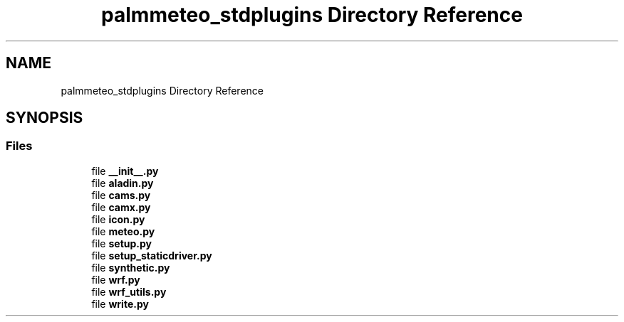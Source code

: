 .TH "palmmeteo_stdplugins Directory Reference" 3 "Wed Jun 18 2025" "PALM-meteo" \" -*- nroff -*-
.ad l
.nh
.SH NAME
palmmeteo_stdplugins Directory Reference
.SH SYNOPSIS
.br
.PP
.SS "Files"

.in +1c
.ti -1c
.RI "file \fB__init__\&.py\fP"
.br
.ti -1c
.RI "file \fBaladin\&.py\fP"
.br
.ti -1c
.RI "file \fBcams\&.py\fP"
.br
.ti -1c
.RI "file \fBcamx\&.py\fP"
.br
.ti -1c
.RI "file \fBicon\&.py\fP"
.br
.ti -1c
.RI "file \fBmeteo\&.py\fP"
.br
.ti -1c
.RI "file \fBsetup\&.py\fP"
.br
.ti -1c
.RI "file \fBsetup_staticdriver\&.py\fP"
.br
.ti -1c
.RI "file \fBsynthetic\&.py\fP"
.br
.ti -1c
.RI "file \fBwrf\&.py\fP"
.br
.ti -1c
.RI "file \fBwrf_utils\&.py\fP"
.br
.ti -1c
.RI "file \fBwrite\&.py\fP"
.br
.in -1c
